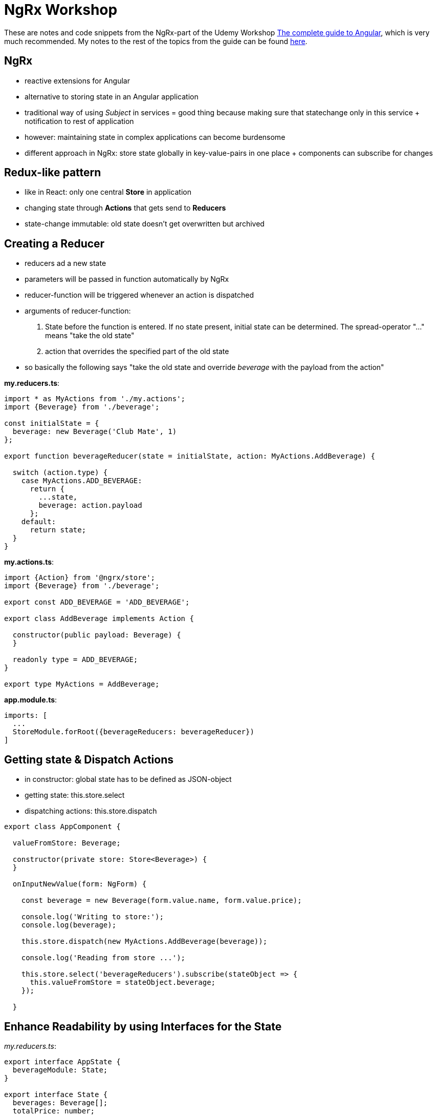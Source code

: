 = NgRx Workshop

These are notes and code snippets from the NgRx-part of the Udemy Workshop https://www.udemy.com/the-complete-guide-to-angular-2[The complete guide to Angular], which is very much recommended. My notes to the rest of the topics from the guide can be found https://github.com/msg-DAVID-GmbH/AngularWorkshop[here].

== NgRx

* reactive extensions for Angular
* alternative to storing state in an Angular application
* traditional way of using _Subject_ in services = good thing because making sure that statechange only in this service + notification to rest of application
* however: maintaining state in complex applications can become burdensome
* different approach in NgRx: store state globally in key-value-pairs in one place + components can subscribe for changes

== Redux-like pattern
* like in React: only one central *Store* in application
* changing state through *Actions* that gets send to *Reducers*
* state-change immutable: old state doesn't get overwritten but archived

== Creating a Reducer
* reducers ad a new state
* parameters will be passed in function automatically by NgRx
* reducer-function will be triggered whenever an action is dispatched
* arguments of reducer-function:
1. State before the function is entered. If no state present, initial state can be determined. The spread-operator "..." means "take the old state"
1. action that overrides the specified part of the old state
* so basically the following says "take the old state and override _beverage_ with the payload from the action"

*my.reducers.ts*:

[source, javascript]
----
import * as MyActions from './my.actions';
import {Beverage} from './beverage';

const initialState = {
  beverage: new Beverage('Club Mate', 1)
};

export function beverageReducer(state = initialState, action: MyActions.AddBeverage) {

  switch (action.type) {
    case MyActions.ADD_BEVERAGE:
      return {
        ...state,
        beverage: action.payload
      };
    default:
      return state;
  }
}
----

*my.actions.ts*:

[source,javascript]
----
import {Action} from '@ngrx/store';
import {Beverage} from './beverage';

export const ADD_BEVERAGE = 'ADD_BEVERAGE';

export class AddBeverage implements Action {

  constructor(public payload: Beverage) {
  }

  readonly type = ADD_BEVERAGE;
}

export type MyActions = AddBeverage;
----

*app.module.ts*:

[source,javascript]
----
imports: [
  ...
  StoreModule.forRoot({beverageReducers: beverageReducer})
]
----

== Getting state & Dispatch Actions

* in constructor: global state has to be defined as JSON-object
* getting state: this.store.select
* dispatching actions: this.store.dispatch

[source,javascript]
----
export class AppComponent {

  valueFromStore: Beverage;

  constructor(private store: Store<Beverage>) {
  }

  onInputNewValue(form: NgForm) {

    const beverage = new Beverage(form.value.name, form.value.price);

    console.log('Writing to store:');
    console.log(beverage);

    this.store.dispatch(new MyActions.AddBeverage(beverage));

    console.log('Reading from store ...');

    this.store.select('beverageReducers').subscribe(stateObject => {
      this.valueFromStore = stateObject.beverage;
    });

  }
----

== Enhance Readability by using Interfaces for the State

_my.reducers.ts_:

[source,javascript]
----
export interface AppState {
  beverageModule: State;
}

export interface State {
  beverages: Beverage[];
  totalPrice: number;
}

const initialState: State = {
  beverages: [new Beverage('Club Mate', 0)],
  totalPrice: 0
};
----

used in _app.component.ts_:
[source,javascript]
----
constructor(private store: Store<fromBeverageModule.AppState>) {}
----

(instead of having to copy the specific state like this previous version (pretty simple state, but imagine it gets more complicated)):

[source,javascript]
----
constructor(private store: Store<Beverage>) {}
----

== Dealing with Observables by using async-Pipe
* store always returns observables, hence simple string values cannot be used in template like this:

[source,html]
----
This is my value: {{value}}
----

* instead, https://codecraft.tv/courses/angular/pipes/async-pipe/[_async_-pipe] has to be used to get rid of the observable:

[source,html]
----
This is my value: {{value | async}}
----

== Always work on copy of state
* when working with NgRx, past states must not be changed
* instead, create copy of it and work on thi s copy
* example: in reducer when removing a beverage, *don't* change a past state this way:

[source,javascript]
----
const beverages = state.beverages; // DON`T DO THAT!
beverages.splice(action.payload, 1);
----

* instead, create a copy of the past state to work on:

[source,javascript]
----
const beverages = [...state.beverages]; // get old beverages in an immutable way
beverages.splice(action.payload, 1);
----

* uses the https://basarat.gitbooks.io/typescript/docs/spread-operator.html[spread-operator] which spreads the content of an array
* additionally, the spread contents are framed by an array which makes it the same datatype as past state 

* also works for objects:

[source,javascript]
----
const oldStuff = {...state.stuff[index]};
----

== Further Reading
=== Always use NgRX?
* https://blog.angular-university.io/angular-2-redux-ngrx-rxjs/[Angular Service Layers: Redux, RxJs and Ngrx Store - When to Use a Store and why]:
** stores not viewed by their creators as a one-size-fits-all-solution: "_You’ll know when you need Flux. If you aren’t sure if you need it, you don’t need it._"
* https://redux.js.org/faq/general#when-should-i-learn-redux[When should I use Redux?]:
** "_I would like to amend this: don't use Redux until you have problems with vanilla React._"
** "_However, it's also important to understand that using Redux comes with tradeoffs. It's not designed to be the shortest or fastest way to write code. It's intended to help answer the question "When did a certain slice of state change, and where did the data come from?", with predictable behavior._"

=== What data to put into the store?
* https://medium.com/@stodge/which-types-of-state-should-be-placed-in-my-ngrx-store-e6d2749333f1[Which types of state should be placed in my NGRX store?]: 
** global reference data that has to be cached in the browser, for example shopping cart or wizard progress
** complex component interactions that would be hard to implement using bindings and event emitters
** "_Any properties of services in Angular (or AngularJs) are strong candidates to be placed into the store._"

=== Is global State with NgRx an antipattern?
* https://kimsereyblog.blogspot.com/2017/07/managing-global-state-with-ngrx-store.html[Managing global state with NgRx store in Angular]
* "_Global state has had a bad reputation since inception due to its unpredictable nature.
    About two years ago, Redux was introduced as a way to manage this unpredictability by making the state immutable and operations acting on the state synchronous and stateless (a similiar approach can be found in the actor pattern).
    Since then, its principales has inspired multiple implementations, one of them being the Ngrx store for Angular._"
* https://discuss.reactjs.org/t/redux-and-global-state-vs-local-state/4187[Redux and global state vs. local state]

